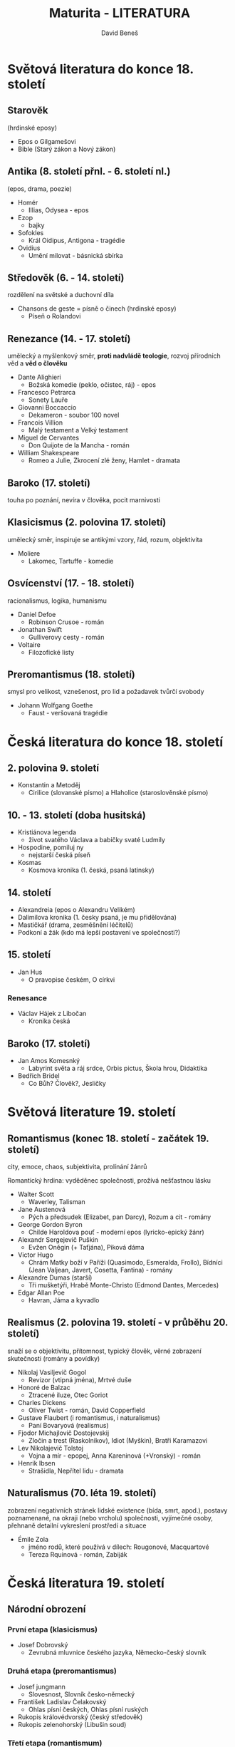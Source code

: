 #+TITLE: Maturita - LITERATURA
#+AUTHOR: David Beneš
#+OPTIONS: whn:nil

* Světová literatura do konce 18. století
** Starověk
(hrdinské eposy)

- Epos o Gilgamešovi
- Bible (Starý zákon a Nový zákon)
** Antika (8. století přnl. - 6. století nl.)
(epos, drama, poezie)

- Homér
    - Illias, Odysea - epos
- Ezop
    - bajky
- Sofokles
    - Král Oidipus, Antigona - tragédie
- Ovidius
    - Umění milovat - básnická sbírka

** Středověk (6. - 14. století)
rozdělení na světské a duchovní díla

- Chansons de geste = písně o činech (hrdinské eposy)
  - Píseň o Rolandovi
** Renezance (14. - 17. století)
   umělecký a myšlenkový směr, *proti nadvládě teologie*, rozvoj přírodních věd a *věd o člověku*

- Dante Alighieri
    - Božská komedie (peklo, očistec, ráj) - epos
- Francesco Petrarca
    - Sonety Lauře
- Giovanni Boccaccio
    - Dekameron - soubor 100 novel
- Francois Villion
    - Malý testament a Velký testament
- Miguel de Cervantes
    - Don Quijote de la Mancha - román
- William Shakespeare
    - Romeo a Julie, Zkrocení zlé ženy, Hamlet - dramata

** Baroko (17. století)
   touha po poznání, nevíra v člověka, pocit marnivosti
** Klasicismus (2. polovina 17. století)
   umělecký směr, inspiruje se antikými vzory, řád, rozum, objektivita

- Moliere
    - Lakomec, Tartuffe - komedie

** Osvícenství (17. - 18. století)
   racionalismus, logika, humanismu

- Daniel Defoe
    - Robinson Crusoe - román
- Jonathan Swift
    - Gulliverovy cesty - román
- Voltaire
    - Filozofické listy
** Preromantismus (18. století)
   smysl pro velikost, vznešenost, pro lid a požadavek tvůrčí svobody
- Johann Wolfgang Goethe
    - Faust - veršovaná tragédie

* Česká literatura do konce 18. století
** 2. polovina 9. století
- Konstantin a Metoděj
    - Cirilice (slovanské písmo) a Hlaholice (staroslověnské písmo)
** 10. - 13. století (doba husitská)
- Kristiánova legenda
    - život svatého Václava a babičky svaté Ludmily
- Hospodine, pomiluj ny
    - nejstarší česká píseň
- Kosmas
    - Kosmova kronika (1. česká, psaná latinsky)

** 14. století
- Alexandreia (epos o Alexandru Velikém)
- Dalimilova kronika (1. česky psaná, je mu přidělována)
- Mastičkář (drama, zesměšnění léčitelů)
- Podkoní a žák (kdo má lepší postavení ve společnosti?)

** 15. století
- Jan Hus
    - O pravopise českém, O církvi
*** Renesance
- Václav Hájek z Libočan
    - Kronika česká

** Baroko (17. století)
- Jan Amos Komesnký
    - Labyrint světa a ráj srdce, Orbis pictus, Škola hrou, Didaktika
- Bedřich Bridel
    - Co Bůh? Člověk?, Jesličky


* Světová literature 19. století
** Romantismus (konec 18. století - začátek 19. století)
city, emoce, chaos, subjektivita, prolínání žánrů


Romantický hrdina: vyděděnec společnosti, prožívá nešťastnou lásku

- Walter Scott
  - Waverley, Talisman
- Jane Austenová
  - Pých a předsudek (Elizabet, pan Darcy), Rozum a cit - romány
- George Gordon Byron
  - Childe Haroldova pouť - moderní epos (lyricko-epický žánr)
- Alexandr Sergejevič Puškin
  - Evžen Oněgin (+ Taťjána), Piková dáma
- Victor Hugo
  - Chrám Matky boží v Paříži (Quasimodo, Esmeralda, Frollo), Bídníci (Jean Valjean, Javert, Cosetta, Fantina) - romány
- Alexandre Dumas (starší)
  - Tři mušketýři, Hrabě Monte-Christo (Edmond Dantes, Mercedes)
- Edgar Allan Poe
  - Havran, Jáma a kyvadlo
** Realismus (2. polovina 19. století - v průběhu 20. století)
   snaží se o objektivitu, přítomnost, typický člověk, věrné zobrazení skutečnosti (romány a povídky)
- Nikolaj Vasiljevič Gogol
  - Revizor (vtipná jména), Mrtvé duše
- Honoré de Balzac
  - Ztracené iluze, Otec Goriot
- Charles Dickens
  - Oliver Twist - román, David Copperfield
- Gustave Flaubert (i romantismus, i naturalismus)
  - Paní Bovaryová (realismus)
- Fjodor Michajlovič Dostojevskij
  - Zločin a trest (Raskolnikov), Idiot (Myškin), Bratři Karamazovi
- Lev Nikolajevič Tolstoj
  - Vojna a mír - epopej, Anna Kareninová (+Vronský) - román


- Henrik Ibsen
  - Strašidla, Nepřítel lidu - dramata


** Naturalismus (70. léta 19. století)
   zobrazení negativních stránek lidské existence (bída, smrt, apod.), postavy poznamenané, na okraji (nebo vrcholu) společnosti, vyjímečné osoby, přehnaně detailní vykreslení prostředí a situace
   - Émile Zola
     - jméno rodů, které používá v dílech: Rougonové, Macquartové
     - Tereza Rquinová - román, Zabiják
* Česká literatura 19. století

** Národní obrození
*** První etapa (klasicismus)
- Josef Dobrovský
  - Zevrubná mluvnice českého jazyka, Německo-český slovník
*** Druhá etapa (preromantismus)
- Josef jungmann
  - Slovesnost, Slovník česko-německý
- František Ladislav Čelakovský
  - Ohlas písní českých, Ohlas písní ruských


- Rukopis královédvorský (český středověk)
- Rukopis zelenohorský (Libušin soud)
*** Třetí etapa (romantismum)
- Josef Kajetán Tyl
  - Fidlovačka aneb Žádný hněv a žádná rvačka, Strakonický dudák - drama
- Karel Hynek Mácha
  - Máj
- Karel Jaromír Erben
  - Kytice z pověstí národních (13 básní)
*** Čtvrtá etapa (realismus)
- Božena Němcová
  - Babička, Divá Bára - povídky
- Karel Havlíček Borovský
  - Král Lávra - satira, z řecké mytologie

** 2. polovina 19. století
*** *Májovci*
    almanach Máj, přítomnost, snaha o zobrazení skutečnosti, úsilí o sociální rovnost
- Jan Neruda
  - Balady a romance, Povídky malostránské
*** *Ruchovci*
    almanach Ruch, aktuální národní a sociální problémy, usilovali o osvobození české literatury od cizích vlivů
- Svatopluk Čech
  - Pravý výlet pana Broučka do Měsíce - satirická próza
*** *Lumírovci*
    kolem časopisu Lumír, navazují na májvce, prosazují svobodu tvorby
- Josef Václav Sládek (přispěl do almanachu Ruch)
  - Zlatý máj, Básně, Selské písně
- Jaroslav Vrchlický
  - Noc na Karlštejně - veselohra, Hippodamie


*** Historická próza
- Alois Jirásek
  - F. L. Věk, Psohlavci - romány
*** Venkovská próza
*** Realistické drama
- Vilém Mrštík
  - Maryša - tragédie, Santa Lucia

* Světová literatura 20. století
** Přelom 19. a 20. století
*** Amerika
**** Civilismus
- Walt Whitman
  - Stébla trávy - básnická sbírka
*** Francie
- Jules Verne
  - Dvacet tisíc mil pod mořem, Cesta do středu Země, Cesta kolem světa za osmdesát dní - romány
*** Anglie
- Oscar Wilde
  - Obraz Doriana Graye - román, Jak je důležité míti Filipa - komedie, Ideální manžel - konverzační komedie
*** Rusko
- Anton Pavlovič Čechov
  - Racek, Tři sestry - komedie; Višňový sad - tragicky laděná komedie
*** Francie
**** Prokletí básníci
- Charles Baudelaire
  - Květy zla - básnická sbírka, Malé básně v próze - poetická próza
***** Impresionismus
- Jean Arthur Rimbaud
  - Iluminace, Spáč v úvalu, Opilý koráb - básně

** 20. století
*** Francie
**** Kubismus
  - Guillaume Apollinaire
    - Alkoholy, Kaligramy - básnické sbírky

** Meziválečná literatura
*** Německo
  - Thomas Mann
    - Buddenbrookovi, Kozelný vrch - romány
  - Erich Maria Remarque
    - Na západní frontě klid, Tři kamarádi - romány
*** Velká Británie
  - James Joyce
    - Dubličané - soubor povídek, Odysseus - román
*** Amerika
  - Ernest Hemingway
    - Sbohem, armádo - román; Stařec a moře - novela
  - John Steinbeck
    - O myších a lidech (Lennie - mentálně postižený, Georgie) - novela
*** Rusko
  - Boris Pasternak
    - Doktor Živago - román
  - Michail Bulgakov
    - Mistr a Markétka - román, Psí srdce - sci-fi novela

** Poválečná světová literatura
*** Anglie
  - George Orwell
    - Farma zvířat - román s prvky bajek, 1984 - román
  - Samuel Beckett
    - Čekání na Godota - absurdní drama
*** Amerika
  - Tennessee Williams
    - Kočka na plechové střeše, Tramvaj do stanice Touha - divadelní hry
  - William Styron
    - Sophiina volba - román, autobiografické prvky
**** beat generation (50. léta 20. století)
často tabuizovaná témata: kriminalita, drogy, homosexualita; technika proudu vědomí, volný verš
  - Jack Kerouac
    - Na cestě - autobiografický román
**** magický realismus - latinskoameričtí autoři
    prvky magie, nadpřirozena, snu, halucinací s reálným příběhem
  - Gabriel Gracía Márquez - Kolumbie
    - Sto roků samoty, Láska za časů cholery - román
*** Francie
  - Albert Camus
    - Cizinec (hl. hrdina Mersault), Nevolnost - romány
*** Itálie
**** Postmodernismus
     myšlenkový směr konce 20. století, pluralita názorů, odmítá koncepci jedné pravdy, důraz na příběh, často prolínání snu a skutečnosti
  - Umberto Eco
    - Jméno růže - román
*** Rusko
  - Alexandr Solženicyn
    - Souostroví Gulag - trilogie na pomezí beletrie a literatury faktu, Rakovina
*** Německo
  - Friedrich Dürrenmatt - švýcarský dramatik
    - Návštěva staré dámy - komedie

* Česká literatura 20. století
** Pražská německá literatura - (světová literatura??)
  - Franz Kafka
    - Proměna - povídka, Proces - román
** Česká moderna
    deklarováno právo umělce na svobodu vyjádření, důležitost je vnitřní pravdivost umělce
  - Antonín Sova
    - Z mého kraje - přírodní lyrika, Ivův román - lyrizovaná próza
  - Petr Bezruč
    - Marička Magdonová - báseň
** Generace buřičů
    odpor k maloměstské společnosti a jejímu pokrytectví
  - Fráňa Šrámek
    - Modrý a rudý - básnická sbírka (protiválečné postoje)
  - Stanislav Kostka Neumann
    - Kniha lesů, vod a strání - milostná a přírodní lyrika, Nové zpěvy (civilismus)
  - Viktor Dyk
    - Krysař - novela
** Meziválečná česká literatura
 - Jaroslav Hašek
   - Dobrý voják Švejk a jeho podivné historky - povídkový soubor, Osudy dobrého vojáka Švejka za světové války - humoristický román
 - Jaroslav Durych
   - Cikánčina smrt, Eva - básnické sbírky, Tři dukáty - povídkový soubor
 - Ivan Olbracht
   - Podivné přátelství herce Jesenia - psychologický román, Nikola Šuhaj loupežník
 - Karel Čapek
   - Krakatit, Válka s mloky - romány; Bílá nemoc, RUR - drama
 - Jaroslav Havlíček
   - Petrolejové lampy - román
 - Jiří Wolker
   - Host do domu, Těžká hodina - básnická sbírka
 - Jiří Orten
   - Deníky Jiřího Ortena
 - Jan Werich - Jiří Voskovec
   - Vest Pocket revue - první divadelní hra, Kat a blázen, Balada z hadrů
** Reakce na 2. světovou válku
 - Arnošt Lustig
   prooslus se novelami o židovských dívkách
   - Modlitba pro Kateřinu Horovicovou, Dita Saxová
 - Ota Pavel
   - Smrt krásných srnců (Leo Popper) - soubor povídek
 - Josef Škvorecký
   - Zbabělci, Mirákl - romány, Prima sezona - povídky
 - Bohumil Hrabal
   - Obsluhoval jsem anglického krále - román, Ostře sledované vlaky - novela
 - Ladislav Fuks
   - Pan Theodor Mundstock - román, Spalovač mrtvol - novela
 - Otokar Březina (symbolismus)
   - Svítání na západě, Tajemné dálky - básnické sbírky
*** Poetismus
 - Vladislav Vančura
   - Rozmarné léto - novela; Markéta Lazarová - román s prvky balady
 - Vítězslav Nezval - člen skupiny Devětsil
   - Most, Podivuhodný kouzelník - básně
 - Jaroslav Seifert
   - Na vlnách TSF - básnická sbírka, Vějíř Boženy Němcové
 - František Halas - duchovně orientovaná poezie
   - Naše paní Božena Němcová - básně, Sépie - básnická sbírka
 - Vladimír Holan
   - Noc s Hamletem - básnická skladba, Blouznivý vějíř
** 2. polovina 20. století
*** Poezie
**** Skupina 42
  - Jiří Kolář
    - Dny v roce, Roky ve dnech - básnické sbírky
**** starší generace básníků
  - Nezval, Saifert, Holan
  - František Hrubín
    - Včelí plást - sbírka, Stalingrad - básnická sbírka
**** skupina Host do domu (brněnská skupina básníků)
  - Jan Skácel
    - Co zbylo z anděla, Smuténka
*** Drama
  - Zdeněk Svěrák - Ladislav Smoljak
    - Divadlo Járy (da) Cimrmana
    - Vyšetřování ztráty třídní knihy, Záskok - divadelní hry
  - Václav Havel
    - Audience, Vernisáž - absurdní drama
*** Próza
  - Vladimír Páral
    - Milenci a Vrazi - román, Mladý muž a bílá velryba - novela
  - Josef Topol
    - představitel tzv. třetí vlny českého undergroundu
    - Sestra - román
  - Ludvík Vaculík
    - Český snář - próza formou deníkových záznamů
  - Pavel Kohout
    - Kde je zakopán pes - autobiografický román, Směšné lásky - povídkový soubor
  - Milan Kundera (překladatel)
    - Letní kniha přání a stížností - sbírky ze 60. let

* Literární žánry
  - anekdota (fór)
    - krátké vtipné vyprávění s překvapivou pointou
  - bajka
    - malá epika, zvířata s lidskými vlastnostmi, obvykle končí ponaučením
  - balada
    - báseň vážného až tragického obsahu
  - cestopic
    - popisující cestovately zážitky
  - elegie
    - žalozpěv
  - epigram
    - krátká veršovaná forma s vtipnou pointou
  - epos
    - velká epika, rozsáhlý příběh, většinou hrdinský
  - fantasy
    - velká epika, nadpřirozeno, magie, bájné bytosti
  - kaligram
    - báseň v obrázku [[https://cs.wikipedia.org/wiki/Kaligram][kaligram]]
  - komedie
    - veselá divadelní hra
  - kronika
    - chronologicky popisuje historické události
  - legenda
    - vypráví o životě a skutcích světců
  - mýtus
    - vyprávění, které "vysvětluje" otázky, na které lidé ve starověku neznali odpověď, často vystupují bohové
  - novela
    - malá epika, jednoduchý příběh, málo postav, jeden děj
  - óda
    - oslavná lyrická báseň
  - pásmo
    - poetický literární útvar, rozsáhlá báseň, zakladatel Apollinaire
  - píseň
    - typ hudebního projevu
  - poema
    - rozsáhlá lyricko-epická veršovaná skladba
  - pohádka
    - vyprávění založené na básnické fantazii, zejména nadpřirozené jevy, většinou končí happyendem
  - pověst
    - krátké, fantasticky zabarvené vyprávění s reálnou motivací, který se odehrává v historickém čase
  - povídka
    - kratší než novela, zachycuje pouze jeden askept živote, ne život jako celek
  - román
     - rozsáhlý příběh, mnoho postav, složitý děj, více dějových linek
  - sci-fi
    - vědeckofantastický žánr, vesmír, budoucnost či alternativní historie, technologie
  - sonet
    - báseň, 14 veršů, většinou 4433, Shakespeare 4442
  - romance
    - lyricko-epická báseň, většinou o lásce
  - tragédie
    - vážná divadelní hra
